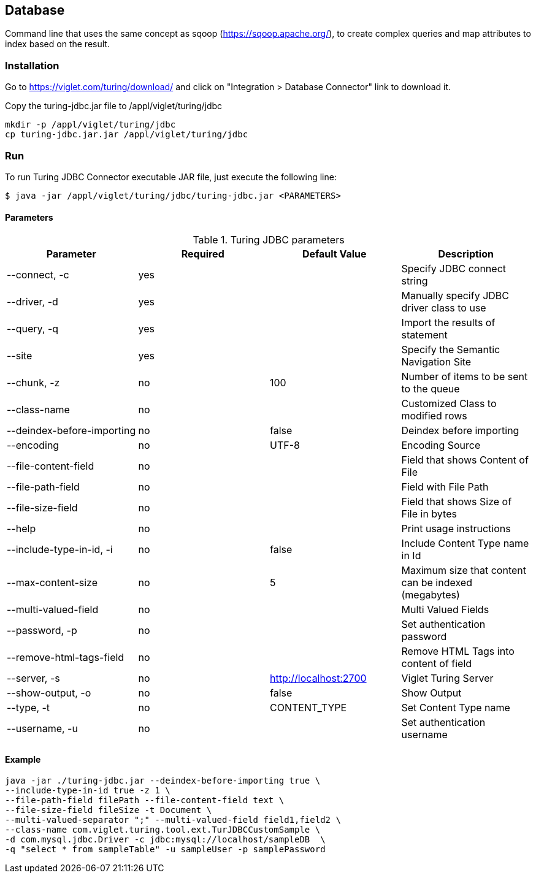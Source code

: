 
[[database]]
== Database
Command line that uses the same concept as sqoop (https://sqoop.apache.org/), to create complex queries and map attributes to index based on the result.

[[database-installation]]
=== Installation
Go to https://viglet.com/turing/download/ and click on "Integration > Database Connector" link to download it.

Copy the turing-jdbc.jar file to /appl/viglet/turing/jdbc

```shell
mkdir -p /appl/viglet/turing/jdbc
cp turing-jdbc.jar.jar /appl/viglet/turing/jdbc
```

<<<

[[database-run]]
=== Run

To run Turing JDBC Connector executable JAR file, just execute the following line:

```shell
$ java -jar /appl/viglet/turing/jdbc/turing-jdbc.jar <PARAMETERS>
```

[[database-run-parameters]]
==== Parameters

.Turing JDBC parameters
[%header,cols=4*] 
|===
|Parameter | Required | Default Value | Description  
|--connect, -c | yes | | Specify JDBC connect string
|--driver, -d | yes | | Manually specify JDBC driver class to use
|--query, -q | yes | | Import the results of statement
|--site | yes | | Specify the Semantic Navigation Site

|--chunk, -z | no | 100 | Number of items to be sent to the queue
|--class-name | no | | Customized Class to modified rows
|--deindex-before-importing | no | false | Deindex before importing
|--encoding | no | UTF-8 | Encoding Source
|--file-content-field | no | | Field that shows Content of File
|--file-path-field | no | | Field with File Path
|--file-size-field | no | | Field that shows Size of File in bytes
|--help | no | | Print usage instructions
|--include-type-in-id, -i | no | false | Include Content Type name in Id
|--max-content-size | no | 5 | Maximum size that content can be indexed (megabytes)
|--multi-valued-field | no | | Multi Valued Fields
|--password, -p | no | | Set authentication password
|--remove-html-tags-field | no | | Remove HTML Tags into content of field
|--server, -s | no | http://localhost:2700 | Viglet Turing Server
|--show-output, -o | no | false | Show Output
|--type, -t | no | CONTENT_TYPE | Set Content Type name
|--username, -u | no | | Set authentication username
|===

[[database-run-example]]
==== Example

```shell
java -jar ./turing-jdbc.jar --deindex-before-importing true \
--include-type-in-id true -z 1 \
--file-path-field filePath --file-content-field text \
--file-size-field fileSize -t Document \
--multi-valued-separator ";" --multi-valued-field field1,field2 \
--class-name com.viglet.turing.tool.ext.TurJDBCCustomSample \
-d com.mysql.jdbc.Driver -c jdbc:mysql://localhost/sampleDB  \
-q "select * from sampleTable" -u sampleUser -p samplePassword
```
